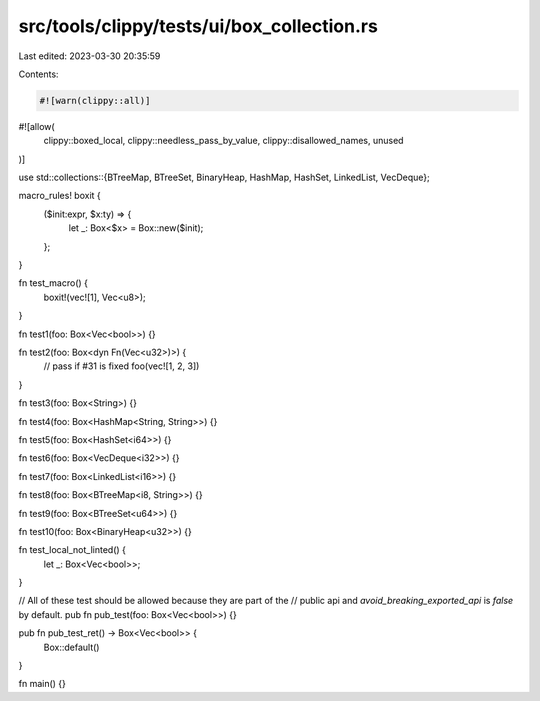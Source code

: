 src/tools/clippy/tests/ui/box_collection.rs
===========================================

Last edited: 2023-03-30 20:35:59

Contents:

.. code-block:: rs

    #![warn(clippy::all)]
#![allow(
    clippy::boxed_local,
    clippy::needless_pass_by_value,
    clippy::disallowed_names,
    unused
)]

use std::collections::{BTreeMap, BTreeSet, BinaryHeap, HashMap, HashSet, LinkedList, VecDeque};

macro_rules! boxit {
    ($init:expr, $x:ty) => {
        let _: Box<$x> = Box::new($init);
    };
}

fn test_macro() {
    boxit!(vec![1], Vec<u8>);
}

fn test1(foo: Box<Vec<bool>>) {}

fn test2(foo: Box<dyn Fn(Vec<u32>)>) {
    // pass if #31 is fixed
    foo(vec![1, 2, 3])
}

fn test3(foo: Box<String>) {}

fn test4(foo: Box<HashMap<String, String>>) {}

fn test5(foo: Box<HashSet<i64>>) {}

fn test6(foo: Box<VecDeque<i32>>) {}

fn test7(foo: Box<LinkedList<i16>>) {}

fn test8(foo: Box<BTreeMap<i8, String>>) {}

fn test9(foo: Box<BTreeSet<u64>>) {}

fn test10(foo: Box<BinaryHeap<u32>>) {}

fn test_local_not_linted() {
    let _: Box<Vec<bool>>;
}

// All of these test should be allowed because they are part of the
// public api and `avoid_breaking_exported_api` is `false` by default.
pub fn pub_test(foo: Box<Vec<bool>>) {}

pub fn pub_test_ret() -> Box<Vec<bool>> {
    Box::default()
}

fn main() {}


